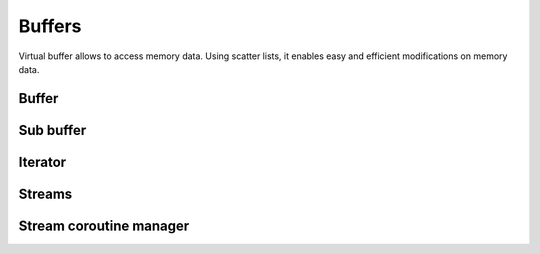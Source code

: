 .. This Source Code Form is subject to the terms of the Mozilla Public
.. License, v. 2.0. If a copy of the MPL was not distributed with this
.. file, You can obtain one at http://mozilla.org/MPL/2.0/.

.. highlightlang:: lua

Buffers
=======

Virtual buffer allows to access memory data. Using scatter lists, it enables
easy and efficient modifications on memory data.

Buffer
------

.. haka:module:: haka

.. haka:class:: vbuffer
    :module:

    The main buffer object.

    .. haka:function:: vbuffer_allocate(size, zero = true) -> vbuffer

        :param size: Requested memory size.
        :paramtype size: number
        :param zero: Zero the memory.
        :paramtype zero: boolean
        :return vbuffer: Created buffer.
        :rtype vbuffer: :haka:class:`vbuffer`

        Allocate a new buffer with a specific size.

    .. haka:function:: vbuffer_from(string) -> vbuffer

        :param string: Source data.
        :paramtype string: string
        :return vbuffer: Created buffer.
        :rtype vbuffer: :haka:class:`vbuffer`

        Allocate a new buffer from a Lua ``string``. The string will be copied
        into the allocated buffer.

    .. haka:operator:: vbuffer[index] -> byte
                       vbuffer[index] = byte

        :param index: Byte index in the data.
        :paramtype index: number

        Get or set a byte in the data.

    .. haka:operator:: #vbuffer -> count

        :return count: Number of bytes in the buffer.
        :rtype count: number

        Get the size of the buffer.

    .. haka:method:: vbuffer:pos(offset = 'begin') -> iter

        :param offset: Position offset as number, ``'begin'`` or ``'end'``.
        :paramtype offset: number or string
        :return iter: Iterator at the required position.
        :rtype iter: :haka:class:`vbuffer_iterator`

        Return an iterator at the given offset in the buffer.

    .. haka:method:: vbuffer:sub(offset = 0, size = 'all') -> sub

        :param offset: Position offset.
        :paramtype offset: number
        :param size: Size of the requested sub buffer or ``'all'``.
        :paramtype size: number or string
        :return sub: Create sub-buffer.
        :rtype sub: :haka:class:`vbuffer_sub`

        Return a sub-part of the buffer.

    .. haka:method:: vbuffer:append(data)

        :param data: Data to append to the buffer.
        :paramtype data: :haka:class:`vbuffer`

        Insert some data at the end of the current buffer.

    .. haka:method:: vbuffer:clone(copy=false) -> clone

        :param copy: If ``true`` copy the memory otheerwise it is shared.
        :paramtype copy: boolean
        :return clone: Cloned buffer.
        :rtype clone: :haka:class:`vbuffer`

        Clone the buffer and optionally copy its memory data.

    .. haka:attribute:: vbuffer.modified
        :readonly:

        :type: boolean 

        ``true`` if the buffer has been modified, ``false`` otherwise.


Sub buffer
----------

.. haka:class:: vbuffer_sub
    :module:

    Object used to represent part of a buffer.

    .. haka:function:: vbuffer_sub(begin, end) -> sub

        :param begin: Beginning position.
        :paramtype begin: :haka:class:`vbuffer_iterator`
        :param end: Ending position.
        :paramtype end: :haka:class:`vbuffer_iterator`
        :return sub: Created sub buffer.
        :rtype sub: :haka:class:`vbuffer_sub`

        Create a sub buffer for two iterator.
        
        .. note:: The two iterators must be built from the same buffer.

    .. haka:operator:: vbuffer_sub[index] -> byte
                       vbuffer_sub[index] = byte

        :param index: Byte index in the data.
        :paramtype index: number

        Get or set a byte in the data.

    .. haka:operator:: #vbuffer_sub -> count

        :return count: Number of bytes in the buffer.
        :rtype count: number

        Get the size of the sub-buffer.

    .. haka:method:: vbuffer_sub:pos(offset = 'begin') -> iter

        :param offset: Position offset as number, ``'begin'`` or ``'end'``.
        :paramtype offset: number or string
        :return iter: Iterator at the required position.
        :rtype iter: :haka:class:`vbuffer_iterator`

        Return an iterator at the given offset in the buffer.

    .. haka:method:: vbuffer_sub:sub(offset = 0, size = 'all') -> sub

        :param offset: Position offset.
        :paramtype offset: number
        :param size: Size of the requested sub buffer or ``'all'``.
        :paramtype size: number or string
        :return sub: Create sub-buffer.
        :rtype sub: :haka:class:`vbuffer_sub`

        Return a sub-part of the buffer.

    .. haka:method:: vbuffer_sub:zero()

        Zero the sub buffer memory data.

    .. haka:method:: vbuffer_sub:erase()

        Erase the sub buffer.

    .. haka:method:: vbuffer_sub:replace(data)

        :param data: Buffer.
        :paramtype data: :haka:class:`vbuffer`

        Replace the sub buffer by some new data.
        
        .. note:: Data will be removed from the given parameter making *data* empty after this call.

    .. haka:method::  vbuffer_sub:isflat() -> isflat

        :return isflat: ``true`` if the buffer is flat.
        :rtype isflat: boolean

        Check if the buffer is flat (ie. it is made of one one memory chunk).

    .. haka:method:: vbuffer_sub:flatten()

        Replace the sub buffer by a flat buffer containing only one memory chunk. The memory
        will be copied if needed.

    .. haka:method:: vbuffer_sub:size() -> size

        :return size: Size of the sub-buffer.
        :rtype size: number

        Compute the size of the sub buffer.

    .. haka:method:: vbuffer_sub:check_size(size) -> enough, size

        :param size: Minimum buffer size to check for.
        :paramtype size: number
        :return enough: ``true`` if the sub-buffer is larger or equal to *size*.
        :rtype enough: boolean
        :return size: If *enough* is ``false``, size of the sub-buffer.
        :rtype size: number

        Check if the buffer size is larger or equal to a given value.

    .. haka:method:: vbuffer_sub:select() -> iter, buffer

        :return iter: Reference iterator.
        :rtype iter: :haka:class:`vbuffer_iterator`
        :return buffer: Extracted buffer.
        :rtype buffer: :haka:class:`vbuffer`

        Select this sub buffer. The content is extracted from the buffer.
        To reinsert the data, you can use :haka:func:`<vbuffer_iterator>.restore()`
        with the reference iterator that is returned as the first value.

    .. haka:method:: vbuffer_sub:asnumber(endian = 'big') -> num

        :param endian: Endianness of data (``'big'`` or ``'little'``)
        :paramtype endian: string
        :return num: Computed value.
        :rtype num: number

        Read the sub buffer and convert it to a number.

    .. haka:method:: vbuffer_sub:setnumber(value, endian = 'big')

        :param value: New value.
        :paramtype value: number
        :param endian: Endianness of data (``'big'`` or ``'little'``)
        :paramtype endian: string

        Write a number to the buffer.

    .. haka:method:: vbuffer_sub:asbits(offset, length, endian = 'big')

        :param offset: Bit positon offset.
        :paramtype offset: number
        :param length: Size in bits.
        :paramtype length: number
        :param endian: Endianness of data (``'big'`` or ``'little'``)
        :paramtype endian: string

        Read some bits the buffer and convert it to a number.

    .. haka:method:: vbuffer_sub:setbits(offset, length, value, endian = 'big')

        :param offset: Bit positon offset.
        :paramtype offset: number
        :param length: Size in bits.
        :paramtype length: number
        :param value: New value.
        :paramtype value: number
        :param endian: Endianness of data (``'big'`` or ``'little'``)
        :paramtype endian: string

        Write a number to some bits of the buffer.

    .. haka:method:: vbuffer_sub:asstring() -> str

        :return str: Computed value.
        :rtype str: string

        Read the sub buffer and convert it to a string.

    .. haka:method:: vbuffer_sub:setstring(value)

        :param value: New value.
        :paramtype value: string

        Replace the sub buffer by the given string. If the string is larger or smaller than the current value,
        the buffer will be extended or shrinked to hold the new value.

    .. haka:method:: vbuffer_sub:setfixedstring(value)

        :param value: New value.
        :paramtype value: string

        Replace, in-place, the sub buffer by the given string. The size of the buffer will not change.


Iterator
--------

.. haka:class:: vbuffer_iterator
    :module:

    Iterator on a buffer. An iterator can be *blocking* when working on a stream. In this case, some functions
    can block waiting for more data to be available.

    .. haka:method:: vbuffer_iterator:mark(readonly = false)

        :param readonly: State of the mark.
        :paramtype readonly: boolean

        Create a mark in the buffer at the iterator position.

    .. haka:method:: vbuffer_iterator:unmark()

        Remove a mark in the buffer. The iterator must point to a previously
        created mark otherwise an error will be raised.

    .. haka:method:: vbuffer_iterator:advance(size) -> relsize

        :param size: Amount of bytes to skip
        :paramtype size: number
        :return relsize: The real amount of bytes skipped. This value can be smaller than size if not enough data are available.
        :rtype relsize: number

        Advance the iterator of the given *size* bytes.

    .. haka:method:: vbuffer_iterator:available() -> size

        :return size: Available bytes.
        :rtype size: number

        Get the amount of bytes available after the iterator position.

    .. haka:method:: vbuffer_iterator:check_available(size) -> enough, size

        :param size: Minimum buffer size to check for.
        :paramtype size: number
        :return enough: ``true`` if the available data are larger or equal to *size*.
        :rtype enough: boolean
        :return size: If *enough* is ``false``, size of the available data.
        :rtype size: number

        Check if the available bytes are larger or equal to a given value.

    .. haka:method:: vbuffer_iterator:insert(data) -> sub

        :param data: Buffer to insert.
        :paramtype data: :haka:class:`vbuffer`
        :return sub: Sub-buffer matching the inserted data in the new buffer.
        :rtype sub: :haka:class:`vbuffer_sub`

        Insert some data at the iterator position.

    .. haka:method:: vbuffer_iterator:restore(data)

        :param data: Buffer to restore.
        :paramtype data: :haka:class:`vbuffer`

        Restore data at the iterator position. This iterator must point to
        the reference returned by the function :haka:func:`<vbuffer_sub>.select()`.

    .. haka:method:: vbuffer_iterator:sub(size, split = false) -> sub

        :param size: Size of the requested sub buffer, ``'available'`` or ``'all'``.
        :paramtype size: number or string
        :param split: If ``true``, a split will be inserted at the end of the sub-buffer (see :haka:func:`<vbuffer_iterator>.split()`).
        :paramtype split: boolean
        :return sub: Created sub buffer.
        :rtype sub: :haka:class:`vbuffer_sub`

        Create a sub buffer from the iterator position.

    .. haka:method:: vbuffer_iterator:split()

        Split the buffer at the iterator position.

    .. haka:method:: vbuffer_iterator:move_to(iter)

        :param iter: Destination iterator.
        :paramtype iter: :haka:class:`vbuffer_iterator`

        Move the iterator to a new position.

    .. haka:method:: vbuffer_iterator:wait() -> eof

        :return eof: ``true`` if the iterator is at the end of the buffer.
        :rtype eof: boolean

        Wait for some data to be available.

    .. haka:method:: vbuffer_iterator:foreach_available() -> loop

        Return a Lua iterator to build a loop getting each available sub-buffer
        one by one.

        **Usage:**

        ::

            for sub in iter:foreach_available() do
                print(#sub)
            end

    .. haka:attribute:: vbuffer_iterator.meter

        :type: number

        Index that can be used to track the offset of the iterator. This index is automatically updated
        when the iterator advance.

    .. haka:attribute:: vbuffer_iterator.iseof
        :readonly:

        :type: boolean

        ``true`` if the iterator is at the end of buffer and no more data can
        be available even later in case of a stream.


Streams
-------

.. haka:class:: vbuffer_stream
    :module:

    A buffer stream is an object that can convert different separated buffer into
    a view where only one buffer is visible. This is for instance used by TCP to
    recreate a stream of data from each received packets.

    .. haka:function:: vbuffer_stream() -> stream

        :return stream: New stream.
        :rtype stream: :haka:class:`vbuffer_stream`

        Create a new buffer stream.

    .. haka:method:: vbuffer_stream:push(data) -> iter

        :param data: Buffer data.
        :paramtype data: :haka:class:`vbuffer`
        :return iter: Iterator pointing to the beginning of the new added data in the stream.
        :rtype iter: :haka:class:`vbuffer_iterator`

        Push some data into the stream.

    .. haka:method:: vbuffer_stream:finish()

        Mark the end of the stream. Any call to :haka:func:`<vbuffer_stream>.push()`
        will result to an error.

    .. haka:method:: vbuffer_stream:pop() -> buffer

        :return buffer: Extracted data from the stream.
        :rtype buffer: :haka:class:`vbuffer`

        Pop available data from the stream.

    .. haka:attribute:: vbuffer_stream.isfinished
        :readonly:

        :type: boolean

        Get the stream finished state.

    .. haka:attribute:: vbuffer_stream.data
        :readonly:

        :type: :haka:class:`vbuffer`

        All data in the stream.


.. haka:class:: vbuffer_sub_stream
    :module:

    A sub stream is an object that will build a stream view from a list a sub-buffer.

    .. haka:function:: vbuffer_sub_stream() -> stream

        :return stream: New stream.
        :rtype stream: :haka:class:`vbuffer_sub_stream`

        Create a new sub-buffer stream.

    .. haka:method:: vbuffer_sub_stream:push(data) -> iter

        :param data: Sub-buffer data.
        :paramtype data: :haka:class:`vbuffer_sub`
        :return iter: Iterator pointing to the beginning of the new added data in the stream.
        :rtype iter: :haka:class:`vbuffer_iterator`

        Push some data into the stream. The sub-buffer will be extracted with a :haka:func:`<vbuffer_sub>.select()`.

    .. haka:method:: vbuffer_sub_stream:finish()

        Mark the end of the stream. Any call to :haka:func:`<vbuffer_sub_stream>.push()`
        will result to an error.

    .. haka:method:: vbuffer_sub_stream:pop() -> sub

        :return sub: Extracted data from the stream.
        :rtype sub: :haka:class:`vbuffer_sub`

        Pop available data from the stream and automatically do a :haka:func:`<vbuffer_iterator>.restore()`.

    .. haka:attribute:: vbuffer_sub_stream.isfinished
        :readonly:

        :type: boolean

        Get the stream finished state.

    .. haka:attribute:: vbuffer_sub_stream.data
        :readonly:

        :type: :haka:class:`vbuffer`

        All data in the stream.


Stream coroutine manager
------------------------

.. haka:class:: vbuffer_stream_comanager
    :module:

    This class allow to execute function inside a coroutine and to be able to block transparently
    if needed when the stream does not have enough data available.
    
    .. haka:method:: vbuffer_stream_comanager:start(id, f)

        :param id: Identifier for the registered function.
        :paramtype id: any
        :param f: Function to be started.
        :paramtype f: function
        
        Register and start a new function on the stream.
    
    .. haka:method:: vbuffer_stream_comanager:has(id) -> found

        :param id: Identifier for the registered function.
        :paramtype id: any
        :return found: ``true`` if the id is fould inside the registered functions.
        :rtype found: boolean
        
        Check if the given *id* match a registered function.
    
    .. haka:method:: vbuffer_stream_comanager:process(id, current)

        :param id: Identifier for the registered function.
        :paramtype id: any
        :param current: Current position in the stream.
        :paramtype current: :haka:class:`vbuffer_iterator`
        
        Resume execution for the registered *id*. This function needs to be called whenever some new
        data are available on this stream. 
    
    .. haka:method:: vbuffer_stream_comanager:process_all(current)
    
        :param current: Current position in the stream.
        :paramtype current: :haka:class:`vbuffer_iterator`
        
        Resume execution for all registered functions.